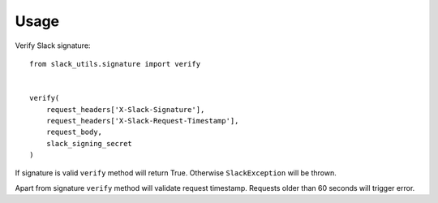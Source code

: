 =====
Usage
=====

Verify Slack signature::

    from slack_utils.signature import verify


    verify(
        request_headers['X-Slack-Signature'],
        request_headers['X-Slack-Request-Timestamp'],
        request_body,
        slack_signing_secret
    )

If signature is valid ``verify`` method will return True. Otherwise ``SlackException`` will be thrown.

Apart from signature ``verify`` method will validate request timestamp. Requests older than 60 seconds will trigger error.
